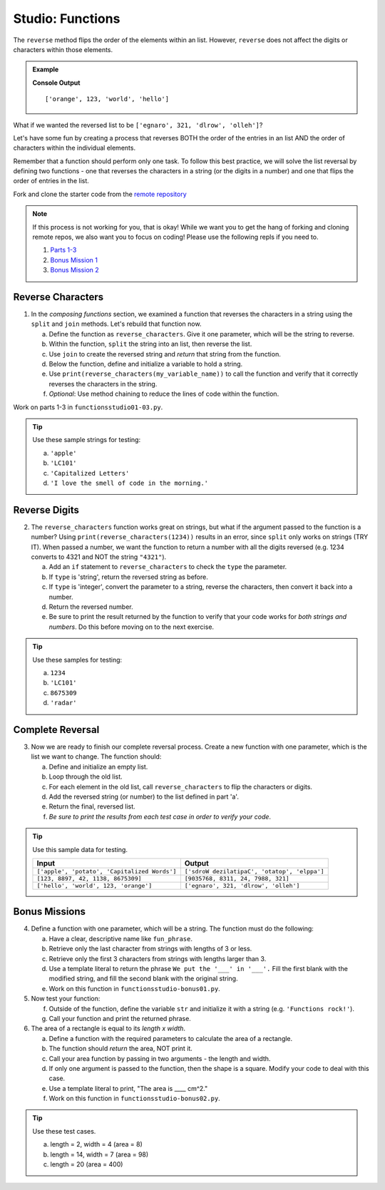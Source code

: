 Studio: Functions
==================

The ``reverse`` method flips the order of the elements within an list.
However, ``reverse`` does not affect the digits or characters within those
elements.

.. admonition:: Example

   .. sourcecode:: py
      :linenos:

      fun_list = ['hello', 'world', 123, 'orange']

      fun_list.reverse()
      print(fun_list)

   **Console Output**

   ::

      ['orange', 123, 'world', 'hello']

What if we wanted the reversed list to be
``['egnaro', 321, 'dlrow', 'olleh']``?

Let's have some fun by creating a process that reverses BOTH the order of the
entries in an list AND the order of characters within the individual elements.

Remember that a function should perform only one task. To follow this best
practice, we will solve the list reversal by defining two functions - one that
reverses the characters in a string (or the digits in a number) and one that
flips the order of entries in the list.

Fork and clone the starter code from the `remote repository <https://github.com/LaunchCodeEducation/functions-studio-data-analysis>`__ 

.. admonition:: Note

   If this process is not working for you, that is okay! While we want you to get the hang of forking and cloning remote repos, we also want you to focus on coding!
   Please use the following repls if you need to.

   #. `Parts 1-3 <https://repl.it/@launchcode/FunctionsStudio01-03>`__
   #. `Bonus Mission 1 <https://replit.com/@launchcode/FunctionsStudio-Bonus01>`__
   #. `Bonus Mission 2 <https://replit.com/@launchcode/FunctionsStudio-Bonus02>`__

Reverse Characters
-------------------

.. TODO: Check this reference.

1. In the *composing functions* section, we examined a function that
   reverses the characters in a string using the
   ``split`` and ``join`` methods. Let's rebuild that function now.

   a. Define the function as ``reverse_characters``. Give it one parameter, which will
      be the string to reverse.
   b. Within the function, ``split`` the string into an list, then reverse the
      list.
   c. Use ``join`` to create the reversed string and *return* that string from the
      function.
   d. Below the function, define and initialize a variable to hold a string.
   e. Use ``print(reverse_characters(my_variable_name))`` to call the function and verify
      that it correctly reverses the characters in the string.
   f. *Optional*: Use method chaining to reduce the lines of code within the
      function.

Work on parts 1-3 in ``functionsstudio01-03.py``.

.. admonition:: Tip

   Use these sample strings for testing:

   a. ``'apple'``
   b. ``'LC101'``
   c. ``'Capitalized Letters'``
   d. ``'I love the smell of code in the morning.'``

Reverse Digits
---------------

2. The ``reverse_characters`` function works great on strings, but what if the
   argument passed to the function is a number? Using
   ``print(reverse_characters(1234))`` results in an error, since
   ``split`` only works on strings (TRY IT). When passed a number, we want the
   function to return a number with all the digits reversed (e.g. 1234 converts
   to 4321 and NOT the string ``"4321"``).

   a. Add an ``if`` statement to ``reverse_characters`` to check the ``type`` the
      parameter.
   b. If ``type`` is 'string', return the reversed string as before.
   c. If ``type`` is 'integer', convert the parameter to a string, reverse the
      characters, then convert it back into a number.
   d. Return the reversed number.
   e. Be sure to print the result returned by the function to verify that your code
      works for *both strings and numbers*. Do this before moving on to the
      next exercise.

.. admonition:: Tip

   Use these samples for testing:

   a. ``1234``
   b. ``'LC101'``
   c. ``8675309``
   d. ``'radar'``

Complete Reversal
------------------

3. Now we are ready to finish our complete reversal process. Create a new
   function with one parameter, which is the list we want to change. The
   function should:

   a. Define and initialize an empty list.
   b. Loop through the old list.
   c. For each element in the old list, call ``reverse_characters`` to flip the
      characters or digits.
   d. Add the reversed string (or number) to the list defined in part 'a'.
   e. Return the final, reversed list.
   f. *Be sure to print the results from each test case in order to verify your
      code*.

.. admonition:: Tip

   Use this sample data for testing.

   .. list-table::
      :header-rows: 1

      * - Input
        - Output
      * - ``['apple', 'potato', 'Capitalized Words']``
        - ``['sdroW dezilatipaC', 'otatop', 'elppa']``
      * - ``[123, 8897, 42, 1138, 8675309]``
        - ``[9035768, 8311, 24, 7988, 321]``
      * - ``['hello', 'world', 123, 'orange']``
        - ``['egnaro', 321, 'dlrow', 'olleh']``

Bonus Missions
---------------

4. Define a function with one parameter, which will be a string. The function
   must do the following:

   a. Have a clear, descriptive name like ``fun_phrase``.
   b. Retrieve only the last character from strings with lengths of 3 or less.
   c. Retrieve only the first 3 characters from strings with lengths larger
      than 3.
   d. Use a template literal to return the phrase ``We put the '___' in '___'.``
      Fill the first blank with the modified string, and fill the second blank
      with the original string.
   e. Work on this function in ``functionsstudio-bonus01.py``.

#. Now test your function:

   f. Outside of the function, define the variable ``str`` and initialize it
      with a string (e.g. ``'Functions rock!'``).
   g. Call your function and print the returned phrase.

#. The area of a rectangle is equal to its *length x width*.

   a. Define a function with the required parameters to calculate the area of a
      rectangle.
   b. The function should *return* the area, NOT print it.
   c. Call your area function by passing in two arguments - the length and
      width.
   d. If only one argument is passed to the function, then the shape is a
      square. Modify your code to deal with this case.
   e. Use a template literal to print, "The area is ____ cm^2."
   f. Work on this function in ``functionsstudio-bonus02.py``.

.. admonition:: Tip

   Use these test cases.

   a. length = 2, width = 4 (area = 8)
   b. length = 14, width = 7 (area = 98)
   c. length = 20 (area = 400)

